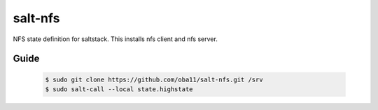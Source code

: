 ========
salt-nfs
========

NFS state definition for saltstack. This installs nfs client and nfs server.

Guide
-----

 .. code-block:: bash  

  $ sudo git clone https://github.com/oba11/salt-nfs.git /srv
  $ sudo salt-call --local state.highstate


